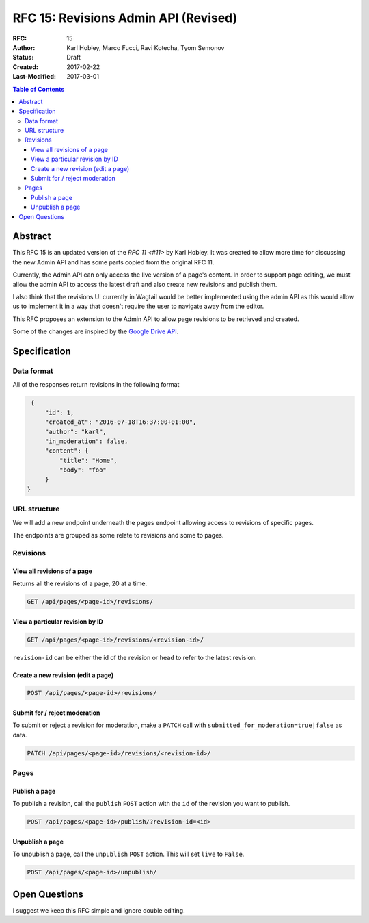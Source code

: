 =====================================
RFC 15: Revisions Admin API (Revised)
=====================================

:RFC: 15
:Author: Karl Hobley, Marco Fucci, Ravi Kotecha, Tyom Semonov
:Status: Draft
:Created: 2017-02-22
:Last-Modified: 2017-03-01

.. contents:: Table of Contents
   :depth: 3
   :local:

Abstract
========

This RFC 15 is an updated version of the `RFC 11 <#11>` by Karl Hobley.
It was created to allow more time for discussing the new Admin API and
has some parts copied from the original RFC 11.

Currently, the Admin API can only access the live version of a page's content.
In order to support page editing, we must allow the admin API to access the
latest draft and also create new revisions and publish them.

I also think that the revisions UI currently in Wagtail would be better
implemented using the admin API as this would allow us to implement it in a
way that doesn't require the user to navigate away from the editor.

This RFC proposes an extension to the Admin API to allow page revisions to be
retrieved and created.

Some of the changes are inspired by the 
`Google Drive API <https://developers.google.com/drive/v3/reference/revisions>`_.

Specification
=============

Data format
-----------

All of the responses return revisions in the following format


.. code-block:: json

    {
        "id": 1,
        "created_at": "2016-07-18T16:37:00+01:00",
        "author": "karl",
        "in_moderation": false,
        "content": {
            "title": "Home",
            "body": "foo"
        }
   }

URL structure
-------------

We will add a new endpoint underneath the pages endpoint allowing access to
revisions of specific pages.

The endpoints are grouped as some relate to revisions and some to pages.

Revisions
---------

View all revisions of a page
^^^^^^^^^^^^^^^^^^^^^^^^^^^^

Returns all the revisions of a page, 20 at a time.

.. code-block:: http

    GET /api/pages/<page-id>/revisions/


View a particular revision by ID
^^^^^^^^^^^^^^^^^^^^^^^^^^^^^^^^

.. code-block:: http

    GET /api/pages/<page-id>/revisions/<revision-id>/

``revision-id`` can be either the id of the revision or ``head`` to refer to the latest revision.


Create a new revision (edit a page)
^^^^^^^^^^^^^^^^^^^^^^^^^^^^^^^^^^^

.. code-block:: http

    POST /api/pages/<page-id>/revisions/

Submit for / reject moderation
^^^^^^^^^^^^^^^^^^^^^^^^^^^^^^

To submit or reject a revision for moderation, make a ``PATCH`` call with ``submitted_for_moderation=true|false`` as data.

.. code-block:: http

    PATCH /api/pages/<page-id>/revisions/<revision-id>/

Pages
-----


Publish a page
^^^^^^^^^^^^^^

To publish a revision, call the ``publish`` ``POST`` action with the ``id`` of the revision you want to publish.

.. code-block:: http

    POST /api/pages/<page-id>/publish/?revision-id=<id>

Unpublish a page
^^^^^^^^^^^^^^^^

To unpublish a page, call the ``unpublish`` ``POST`` action. This will set ``live`` to ``False``.

.. code-block:: http

    POST /api/pages/<page-id>/unpublish/


Open Questions
==============
 
I suggest we keep this RFC simple and ignore double editing.